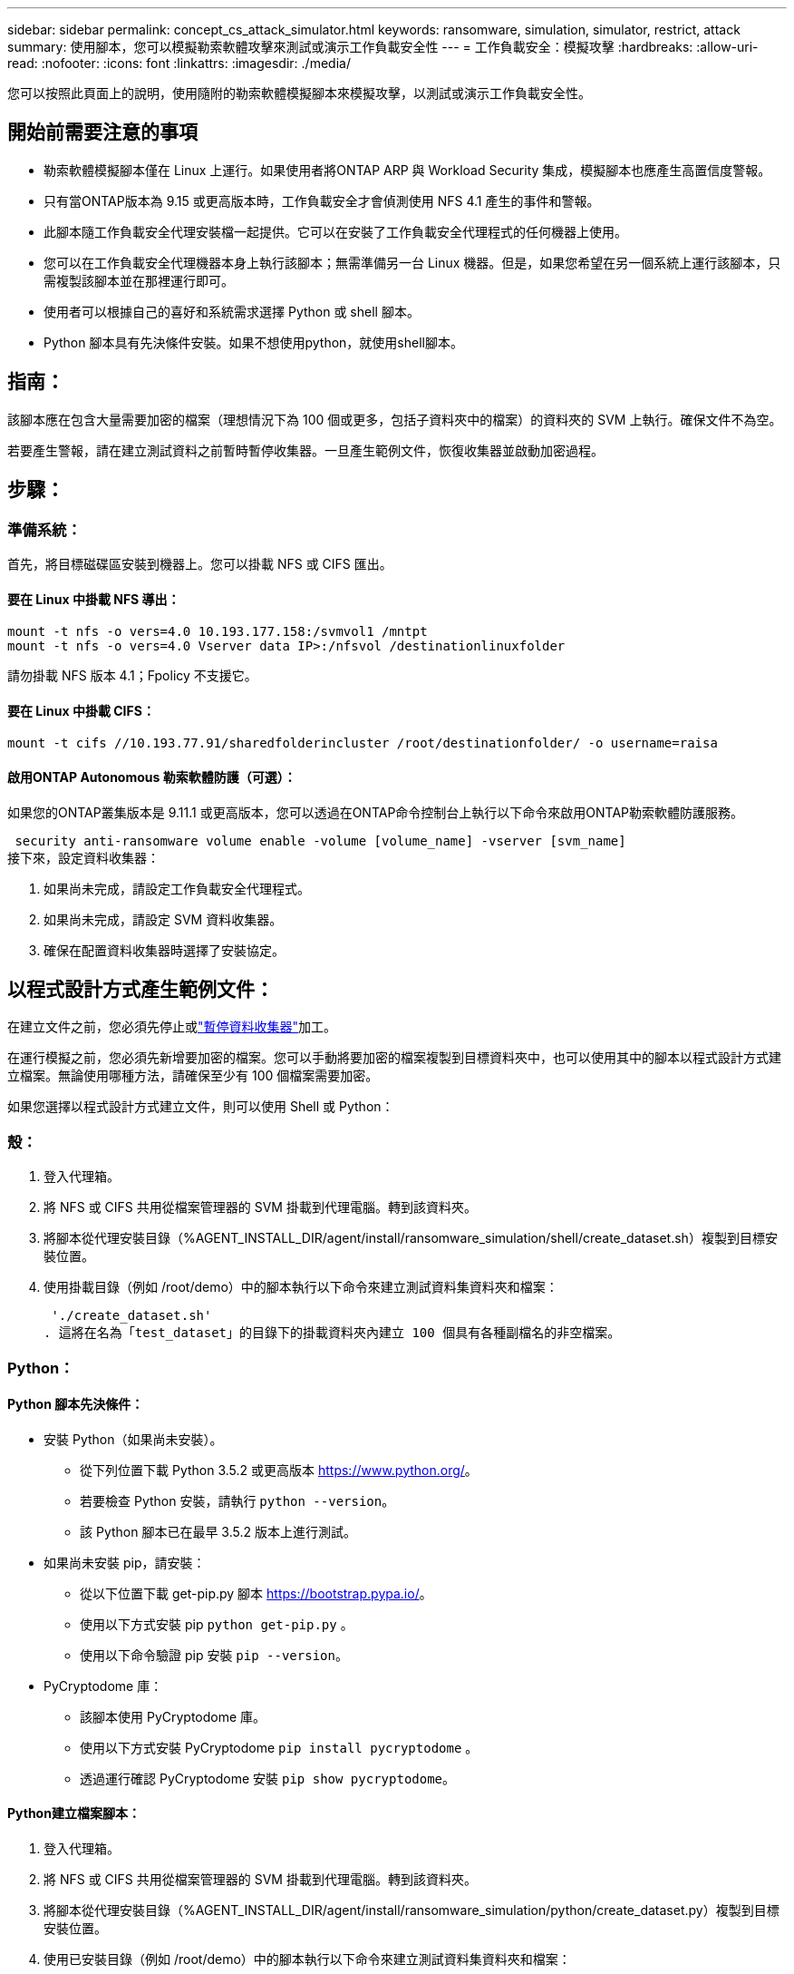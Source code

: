---
sidebar: sidebar 
permalink: concept_cs_attack_simulator.html 
keywords: ransomware, simulation, simulator, restrict, attack 
summary: 使用腳本，您可以模擬勒索軟體攻擊來測試或演示工作負載安全性 
---
= 工作負載安全：模擬攻擊
:hardbreaks:
:allow-uri-read: 
:nofooter: 
:icons: font
:linkattrs: 
:imagesdir: ./media/


[role="lead"]
您可以按照此頁面上的說明，使用隨附的勒索軟體模擬腳本來模擬攻擊，以測試或演示工作負載安全性。



== 開始前需要注意的事項

* 勒索軟體模擬腳本僅在 Linux 上運行。如果使用者將ONTAP ARP 與 Workload Security 集成，模擬腳本也應產生高置信度警報。
* 只有當ONTAP版本為 9.15 或更高版本時，工作負載安全才會偵測使用 NFS 4.1 產生的事件和警報。
* 此腳本隨工作負載安全代理安裝檔一起提供。它可以在安裝了工作負載安全代理程式的任何機器上使用。
* 您可以在工作負載安全代理機器本身上執行該腳本；無需準備另一台 Linux 機器。但是，如果您希望在另一個系統上運行該腳本，只需複製該腳本並在那裡運行即可。
* 使用者可以根據自己的喜好和系統需求選擇 Python 或 shell 腳本。
* Python 腳本具有先決條件安裝。如果不想使用python，就使用shell腳本。




== 指南：

該腳本應在包含大量需要加密的檔案（理想情況下為 100 個或更多，包括子資料夾中的檔案）的資料夾的 SVM 上執行。確保文件不為空。

若要產生警報，請在建立測試資料之前暫時暫停收集器。一旦產生範例文件，恢復收集器並啟動加密過程。



== 步驟：



=== 準備系統：

首先，將目標磁碟區安裝到機器上。您可以掛載 NFS 或 CIFS 匯出。



==== 要在 Linux 中掛載 NFS 導出：

[listing]
----
mount -t nfs -o vers=4.0 10.193.177.158:/svmvol1 /mntpt
mount -t nfs -o vers=4.0 Vserver data IP>:/nfsvol /destinationlinuxfolder
----
請勿掛載 NFS 版本 4.1；Fpolicy 不支援它。



==== 要在 Linux 中掛載 CIFS：

[listing]
----
mount -t cifs //10.193.77.91/sharedfolderincluster /root/destinationfolder/ -o username=raisa
----


==== 啟用ONTAP Autonomous 勒索軟體防護（可選）：

如果您的ONTAP叢集版本是 9.11.1 或更高版本，您可以透過在ONTAP命令控制台上執行以下命令來啟用ONTAP勒索軟體防護服務。

 security anti-ransomware volume enable -volume [volume_name] -vserver [svm_name]
接下來，設定資料收集器：

. 如果尚未完成，請設定工作負載安全代理程式。
. 如果尚未完成，請設定 SVM 資料收集器。
. 確保在配置資料收集器時選擇了安裝協定。




== 以程式設計方式產生範例文件：

在建立文件之前，您必須先停止或link:task_add_collector_svm.html#play-pause-data-collector["暫停資料收集器"]加工。

在運行模擬之前，您必須先新增要加密的檔案。您可以手動將要加密的檔案複製到目標資料夾中，也可以使用其中的腳本以程式設計方式建立檔案。無論使用哪種方法，請確保至少有 100 個檔案需要加密。

如果您選擇以程式設計方式建立文件，則可以使用 Shell 或 Python：



=== 殼：

. 登入代理箱。
. 將 NFS 或 CIFS 共用從檔案管理器的 SVM 掛載到代理電腦。轉到該資料夾。
. 將腳本從代理安裝目錄（%AGENT_INSTALL_DIR/agent/install/ransomware_simulation/shell/create_dataset.sh）複製到目標安裝位置。
. 使用掛載目錄（例如 /root/demo）中的腳本執行以下命令來建立測試資料集資料夾和檔案：
+
 './create_dataset.sh'
. 這將在名為「test_dataset」的目錄下的掛載資料夾內建立 100 個具有各種副檔名的非空檔案。




=== Python：



==== Python 腳本先決條件：

* 安裝 Python（如果尚未安裝）。
+
** 從下列位置下載 Python 3.5.2 或更高版本 https://www.python.org/[]。
** 若要檢查 Python 安裝，請執行 `python --version`。
** 該 Python 腳本已在最早 3.5.2 版本上進行測試。


* 如果尚未安裝 pip，請安裝：
+
** 從以下位置下載 get-pip.py 腳本 https://bootstrap.pypa.io/[]。
** 使用以下方式安裝 pip `python get-pip.py` 。
** 使用以下命令驗證 pip 安裝 `pip --version`。


* PyCryptodome 庫：
+
** 該腳本使用 PyCryptodome 庫。
** 使用以下方式安裝 PyCryptodome `pip install pycryptodome` 。
** 透過運行確認 PyCryptodome 安裝 `pip show pycryptodome`。






==== Python建立檔案腳本：

. 登入代理箱。
. 將 NFS 或 CIFS 共用從檔案管理器的 SVM 掛載到代理電腦。轉到該資料夾。
. 將腳本從代理安裝目錄（%AGENT_INSTALL_DIR/agent/install/ransomware_simulation/python/create_dataset.py）複製到目標安裝位置。
. 使用已安裝目錄（例如 /root/demo）中的腳本執行以下命令來建立測試資料集資料夾和檔案：
+
 'python create_dataset.py'
. 這將在名為“test_dataset”的目錄下的掛載資料夾中建立 100 個具有各種副檔名的非空文件




== 恢復收集器

如果您在執行這些步驟之前暫停了收集器，請確保在建立範例檔案後恢復收集器。



== 以程式設計方式產生範例文件：

在建立文件之前，您必須先停止或link:task_add_collector_svm.html#play-pause-data-collector["暫停資料收集器"]加工。

要產生勒索軟體警報，您可以執行包含的腳本，該腳本將在工作負載安全中模擬勒索軟體警報。



=== 殼：

. 將腳本從代理安裝目錄（%AGENT_INSTALL_DIR/agent/install/ransomware_simulation/shell/simulate_attack.sh）複製到目標安裝位置。
. 使用掛載目錄（例如 /root/demo）中的腳本執行以下命令來加密測試資料集：
+
 './simulate_attack.sh'
. 這將加密在“test_dataset”目錄下建立的範例檔案。




=== Python：

. 將腳本從代理安裝目錄（%AGENT_INSTALL_DIR/agent/install/ransomware_simulation/python/simulate_attack.py）複製到目標安裝位置。
. 請注意，python 先決條件是按照 Python 腳本先決條件部分安裝的
. 使用掛載目錄（例如 /root/demo）中的腳本執行以下命令來加密測試資料集：
+
 'python simulate_attack.py'
. 這將加密在“test_dataset”目錄下建立的範例檔案。




== 在工作負載安全性中產生警報

模擬器腳本執行完成後，幾分鐘內就會在 Web UI 上看到警報。

注意：如果滿足以下所有條件，則會產生高置信度警報。

. 監控的 SVM 的ONTAP版本高於 9.11.1
. ONTAP自主勒索軟體防護已配置
. 在叢集模式下新增了工作負載安全資料收集器。


Workload Security 根據使用者行為偵測勒索軟體模式，而ONTAP ARP 會根據檔案中的加密活動偵測勒索軟體活動。

如果滿足條件，Workload Security 會將警報標記為高可信度警報。

警報清單頁面上的高可信度警報範例：

image:ws_high_confidence_alert.png["高置信度警報範例，清單頁"]

高可信度警報詳細資訊範例：

image:ws_high_confidence_alert_detail.png["高置信度警報範例，詳細資訊頁面"]



== 多次觸發警報

Workload Security 會了解使用者行為，並且不會對同一使用者在 24 小時內重複遭受勒索軟體攻擊發出警報。

若要使用不同的使用者產生新的警報，請再次執行相同的步驟（建立測試數據，然後加密測試數據）。
